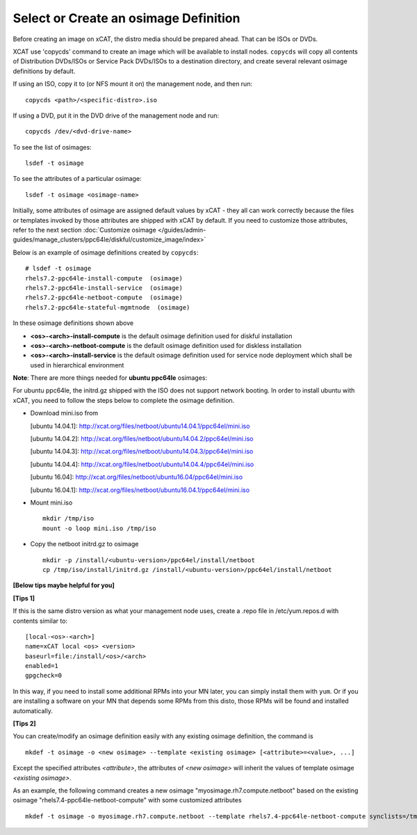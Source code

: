 Select or Create an osimage Definition
======================================

Before creating an image on xCAT, the distro media should be prepared ahead. That can be ISOs or DVDs.

XCAT use 'copycds' command to create an image which will be available to install nodes. ``copycds`` will copy all contents of Distribution DVDs/ISOs or Service Pack DVDs/ISOs to a destination directory, and create several relevant osimage definitions by default.

If using an ISO, copy it to (or NFS mount it on) the management node, and then run: ::

    copycds <path>/<specific-distro>.iso
	
If using a DVD, put it in the DVD drive of the management node and run: ::

    copycds /dev/<dvd-drive-name> 

To see the list of osimages: ::

    lsdef -t osimage 
	
To see the attributes of a particular osimage: ::

    lsdef -t osimage <osimage-name>

Initially, some attributes of osimage are assigned default values by xCAT - they all can work correctly because the files or templates invoked by those attributes are shipped with xCAT by default. If you need to customize those attributes, refer to the next section :doc:`Customize osimage </guides/admin-guides/manage_clusters/ppc64le/diskful/customize_image/index>`
	
Below is an example of osimage definitions created by ``copycds``: ::

	# lsdef -t osimage
	rhels7.2-ppc64le-install-compute  (osimage)
	rhels7.2-ppc64le-install-service  (osimage)
	rhels7.2-ppc64le-netboot-compute  (osimage)
	rhels7.2-ppc64le-stateful-mgmtnode  (osimage)

In these osimage definitions shown above 

* **<os>-<arch>-install-compute** is the default osimage definition used for diskful installation
* **<os>-<arch>-netboot-compute** is the default osimage definition used for diskless installation
* **<os>-<arch>-install-service** is the default osimage definition used for service node deployment which shall be used in hierarchical environment

**Note**: There are more things needed for **ubuntu ppc64le** osimages:

For ubuntu ppc64le, the initrd.gz shipped with the ISO does not support network booting. In order to install ubuntu with xCAT, you need to follow the steps below to complete the osimage definition.

* Download mini.iso from

  [ubuntu 14.04.1]: http://xcat.org/files/netboot/ubuntu14.04.1/ppc64el/mini.iso

  [ubuntu 14.04.2]: http://xcat.org/files/netboot/ubuntu14.04.2/ppc64el/mini.iso

  [ubuntu 14.04.3]: http://xcat.org/files/netboot/ubuntu14.04.3/ppc64el/mini.iso
  
  [ubuntu 14.04.4]: http://xcat.org/files/netboot/ubuntu14.04.4/ppc64el/mini.iso
  
  [ubuntu 16.04]: http://xcat.org/files/netboot/ubuntu16.04/ppc64el/mini.iso

  [ubuntu 16.04.1]: http://xcat.org/files/netboot/ubuntu16.04.1/ppc64el/mini.iso

* Mount mini.iso ::

    mkdir /tmp/iso
    mount -o loop mini.iso /tmp/iso

* Copy the netboot initrd.gz to osimage ::

    mkdir -p /install/<ubuntu-version>/ppc64el/install/netboot
    cp /tmp/iso/install/initrd.gz /install/<ubuntu-version>/ppc64el/install/netboot

**[Below tips maybe helpful for you]** 

**[Tips 1]**

If this is the same distro version as what your management node uses, create a .repo file in /etc/yum.repos.d with contents similar to: ::

    [local-<os>-<arch>]
    name=xCAT local <os> <version>
    baseurl=file:/install/<os>/<arch>
    enabled=1
    gpgcheck=0
	
In this way, if you need to install some additional RPMs into your MN later, you can simply install them with ``yum``. Or if you are installing a software on your MN that depends some RPMs from this disto, those RPMs will be found and installed automatically.

**[Tips 2]**

You can create/modify an osimage definition easily with any existing osimage definition, the command is ::
    
    mkdef -t osimage -o <new osimage> --template <existing osimage> [<attribute>=<value>, ...]

Except the specified attributes *<attribute>*, the attributes of *<new osimage>* will inherit the values of template osimage *<existing osimage>*.

As an example, the following command creates a new osimage "myosimage.rh7.compute.netboot" based on the existing osimage "rhels7.4-ppc64le-netboot-compute" with some customized attributes ::

    mkdef -t osimage -o myosimage.rh7.compute.netboot --template rhels7.4-ppc64le-netboot-compute synclists=/tmp/synclist otherpkgdir=/install/custom/osimage/myosimage.rh7.compute.netboot/3rdpkgs/ otherpkglist=/install/custom/osimage/myosimage.rh7.compute.netboot/3rd.pkglist




